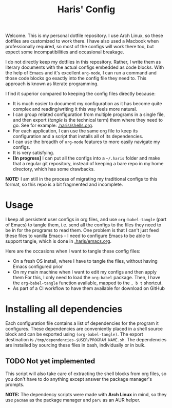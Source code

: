 #+TITLE: Haris' Config
#+PROPERTY: header-args :tangle-mode (identity #o755) :results silent

Welcome. This is my personal dotfile repository. I use Arch Linux, so these
dotfiles are customized to work there. I have also used a Macbook when
professionally required, so most of the configs will work there too, but expect
some incompatibilities and occasional breakage.

I do not directly keep my dotfiles in this repository. Rather, I write them as
literary documents with the actual configs embedded as code blocks. With the
help of Emacs and it's excellent =org-mode=, I can run a command and those code
blocks go exactly into the config file they need to. This approach is known as
literate programming.

I find it superior compared to keeping the config files directly because:
- It is much easier to document my configuration as it has become quite complex
  and reading/writing it this way feels more natural.
- I can group related configuration from multiple programs in a single file, and
  then export (/tangle/ is the technical term) them where they need to go. See for
  example: [[file:~/.haris/shells.org][.haris/shells.org]].
- For each application, I can use the same org file to keep its configuration
  and a script that installs all of its dependencies.
- I can use the breadth of =org-mode= features to more easily navigate my configs.
- It is very satisfying.
- *[In progress]* I can put all the configs into a =~/.haris= folder and make that a
  regular git repository, instead of keeping a bare repo in my home directory,
  which has some drawbacks.

*NOTE:* I am still in the process of migrating my traditional configs to this
format, so this repo is a bit fragmented and incomplete.

* Usage
I keep all persistent user configs in org files, and use =org-babel-tangle= (part
of Emacs) to tangle them, i.e. send all the configs to the files they need to be in
for the programs to read them. One problem is that I can't just feed these files
to vanilla Emacs - I need to configure Emacs to be able to support tangle, which
is done in [[file:~/.haris/emacs.org][.haris/emacs.org]].

Here are the occasions when I want to tangle these config files:
- On a fresh OS install, where I have to tangle the files, without having Emacs
  configured prior
- On my main machine when I want to edit my configs and then apply them
  For this, I only need to load the =org-babel= package. Then, I have the
  =org-babel-tangle= function available, mapped to the =, b t= shortcut.
- As part of a CI workflow to have them available for download on GitHub

* Installing all dependencies
Each configuration file contains a list of dependencies for the program it
configures. These dependencies are conveniently placed in a shell source block
and can be exported using =(org-babel-tangle)=. The export destination is
=/tmp/dependencies-$USER/PROGRAM_NAME.sh=. The dependencies are installed by sourcing
these files in bash, individually or in bulk.
** TODO Not yet implemented
This script will also take care of extracting the shell blocks from org files,
so you don't have to do anything except answer the package manager's prompts.

*NOTE:* The dependency scripts were made with *Arch Linux* in mind, so they use
=pacman= as the package manager and =paru= as an AUR helper.
